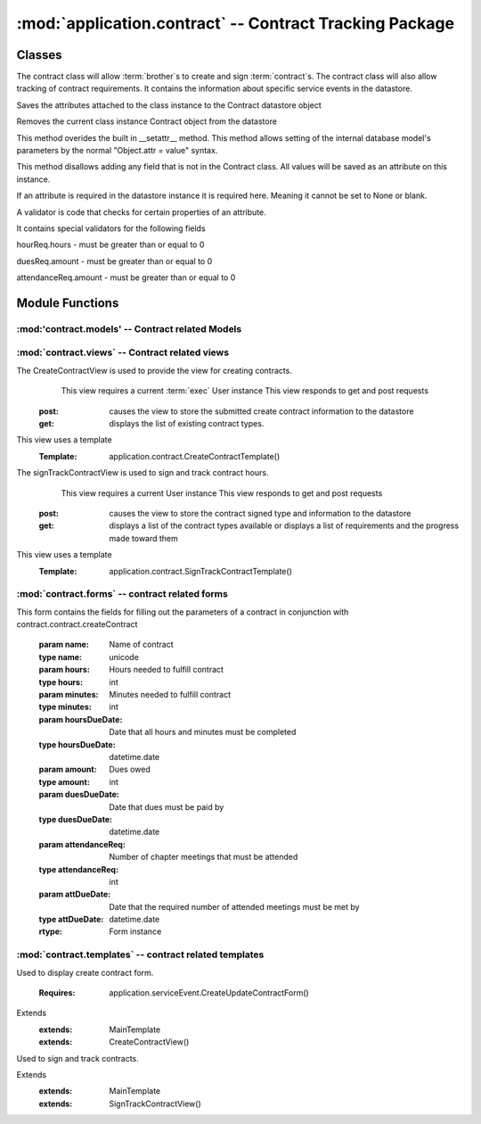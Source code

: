 :mod:`application.contract` -- Contract Tracking Package
========================================================
Classes
*******

.. module:: contract.contract

.. class:: contract(object)
    
   The contract class will allow :term:`brother`s to create and sign :term:`contract`s.
   The contract class will also allow tracking of contract requirements.
   It contains the information about specific service events in the datastore.
   
   .. method:: save()
   Saves the attributes attached to the class instance to the Contract datastore object   
  
   .. method:: delete()
   Removes the current class instance Contract object from the datastore
   
   .. method:: __setattr__(self, name, value)

   This method overides the built in __setattr__ method. This
   method allows setting of the internal database model's
   parameters by the normal "Object.attr = value" syntax.
   
   This method disallows adding any field that is not in the
   Contract class. All values will be saved as
   an attribute on this instance.

   If an attribute is required in the datastore instance it is
   required here. Meaning it cannot be set to None or blank.

   A validator is code that checks for certain properties of an attribute.

   It contains special validators for the following fields
   
   hourReq.hours - must be greater than or equal to 0
   
   duesReq.amount - must be greater than or equal to 0
   
   attendanceReq.amount - must be greater than or equal to 0
      
Module Functions
****************  
.. function:: contract.contract.createContract

   This method is a factory method for service contracts. 

.. function:: contract.contract.contractList

   This method returns a list of current contract types from the datastore.

.. function:: contract.contract.signContract

   This method assigns a contract type to a User (Can be null).
   
.. function:: contract.contract.verifyContract

   This method compares a User's contract requirements and contract type requirements and 
   determines if the requirements are satisfied.

:mod:'contract.models' -- Contract related Models
-----------------------------------------------------------

.. method:: ChapterEvent()

   Creates a new ChapterEvent entity
   
   :param date: Date of event
   :type date: datetime.date
   

.. method:: Contract(name)

   Creates a new Contract entity

   :param name: Name of contract - e.g. associate
   :type name: unicode

.. method:: Requirement(contract, dueDate[, name])

   Creates a new Requirement entity

   :param contract: Contract this requirement is associated with
   :type contract: application.models.Contract

   :param dueDate: Date this requirement is due
   :type dueDate: datetime.date

   :param name: Optional nickname for requirement - e.g. inside hours
   :type name: unicode

.. method:: HourReq(min, type)

   Creates a new HourReq entity

   :param min: Minutes needed to meet this requirement
   :type min: int

   :param type: Type of minutes needed - e.g. inside
   :type type: unicode

.. method:: DuesReq(amount)

   Creates a new DuesReq entity

   :param amount: Amount of money need to meet this requirement
   :type amount: float

.. method:: AttendanceReq(amount, type)

   Creates a new AttendanceReq entity

   :param amount: Amount of events needed to meet this requirement. Allows for fractions of events to be specified
   :type amount: float

   :param type: Type of event needed - e.g. ServiceEvent
   :type type: unicode   
    
:mod:`contract.views` -- Contract related views
--------------------------------------------------------

.. class:: CreateContractView()

The CreateContractView is used to provide the view for creating contracts.
   This view requires a current :term:`exec` User instance
   This view responds to get and post requests
  :post: causes the view to store the submitted create contract information to the datastore
  :get: displays the list of existing contract types.
This view uses a template
  :Template: application.contract.CreateContractTemplate()
  
.. class:: SignTrackContractView()

The signTrackContractView is used to sign and track contract hours.
    This view requires a current User instance
    This view responds to get and post requests
   :post: causes the view to store the contract signed type and information to the datastore
   :get: displays a list of the contract types available or displays a list of requirements and the progress made toward them
This view uses a template
   :Template: application.contract.SignTrackContractTemplate() 
   
:mod:`contract.forms` -- contract related forms
--------------------------------------------------------
   
.. class:: CreateContractForm(Form)

This form contains the fields for filling out the parameters of a contract in conjunction with
contract.contract.createContract

   .. method:: CreateUpdateContractForm(name, hours, minutes, hoursDueDate, amount, duesDueDate, attendanceReq, attDueDate)
        
   :param name: Name of contract
   :type name: unicode       
   :param hours: Hours needed to fulfill contract
   :type hours: int
   :param minutes: Minutes needed to fulfill contract
   :type minutes: int
   :param hoursDueDate: Date that all hours and minutes must be completed
   :type hoursDueDate: datetime.date
   :param amount: Dues owed
   :type amount: int
   :param duesDueDate: Date that dues must be paid by
   :type duesDueDate: datetime.date
   :param attendanceReq: Number of chapter meetings that must be attended
   :type attendanceReq: int
   :param attDueDate: Date that the required number of attended meetings must be met by
   :type attDueDate: datetime.date
       
   :rtype: Form instance
   
:mod:`contract.templates` -- contract related templates
----------------------------------------------------------------

.. class:: CreateContractTemplate()

Used to display create contract form. 

   :Requires: application.serviceEvent.CreateUpdateContractForm()
Extends  
   :extends: MainTemplate
   :extends: CreateContractView()
   
.. class:: SignTrackContractTemplate()

Used to sign and track contracts. 

Extends  
   :extends: MainTemplate
   :extends: SignTrackContractView()